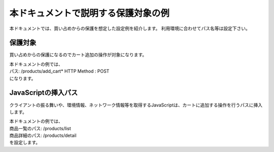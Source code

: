 本ドキュメントで説明する保護対象の例
====================================

本ドキュメントでは、買い占めからの保護を想定した設定例を紹介します。
利用環境に合わせてパス名等は設定下さい。

保護対象
--------
買い占めからの保護になるのでカート追加の操作が対象になります。


| 本ドキュメントの例では、
| パス: /products/add_cart* HTTP Method : POST
| になります。

JavaScriptの挿入パス
--------------------
クライアントの振る舞いや、環境情報、ネットワーク情報等を取得するJavaScriptは、カートに追加する操作を行うパスに挿入します。


| 本ドキュメントの例では、
| 商品一覧のパス: /products/list
| 商品詳細のパス: /products/detail
| を設定します。


.. figure:: images/list.png
   :scale: 40%
   :align: left

.. figure:: images/detail.png
   :scale: 40%
   :align: left
